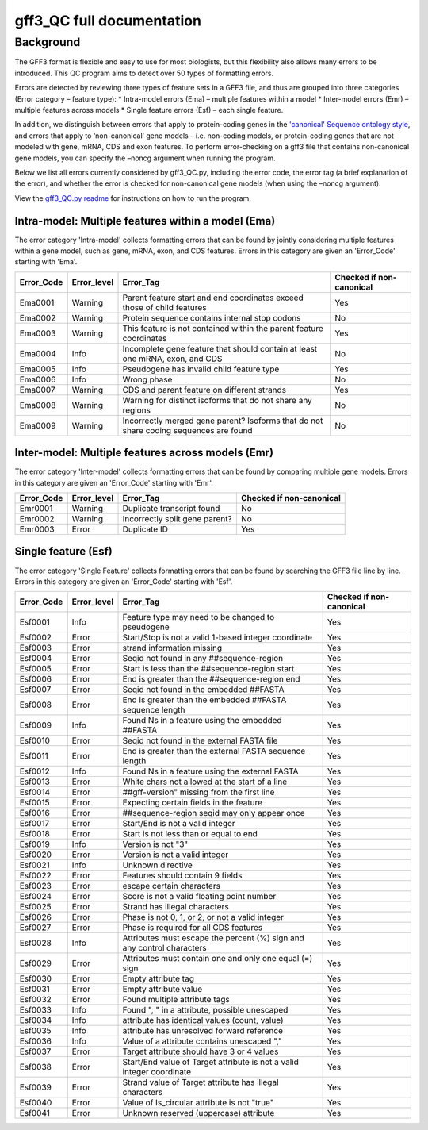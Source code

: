 gff3\_QC full documentation
===========================

Background
----------

The GFF3 format is flexible and easy to use for most biologists, but
this flexibility also allows many errors to be introduced. This QC
program aims to detect over 50 types of formatting errors.

Errors are detected by reviewing three types of feature sets in a GFF3
file, and thus are grouped into three categories (Error category –
feature type): \* Intra-model errors (Ema) – multiple features within a
model \* Inter-model errors (Emr) – multiple features across models \*
Single feature errors (Esf) – each single feature.

In addition, we distinguish between errors that apply to protein-coding
genes in the `'canonical' Sequence ontology
style <https://github.com/The-Sequence-Ontology/Specifications/blob/master/gff3.md>`__,
and errors that apply to ‘non-canonical’ gene models – i.e. non-coding
models, or protein-coding genes that are not modeled with gene, mRNA,
CDS and exon features. To perform error-checking on a gff3 file that
contains non-canonical gene models, you can specify the –noncg argument
when running the program.

Below we list all errors currently considered by gff3\_QC.py, including
the error code, the error tag (a brief explanation of the error), and
whether the error is checked for non-canonical gene models (when using
the –noncg argument).

View the `gff3\_QC.py readme <gff3_QC.md>`__ for instructions on how to
run the program.

Intra-model: Multiple features within a model (Ema)
~~~~~~~~~~~~~~~~~~~~~~~~~~~~~~~~~~~~~~~~~~~~~~~~~~

The error category 'Intra-model' collects formatting errors that can be
found by jointly considering multiple features within a gene model, such
as gene, mRNA, exon, and CDS features. Errors in this category are given
an 'Error\_Code' starting with 'Ema'.

+---------------+---------------+-----------------------------------------------------------------------------------------+----------------------------+
| Error\_Code   | Error\_level  | Error\_Tag                                                                              | Checked if non-canonical   |
+===============+===============+=========================================================================================+============================+
| Ema0001       | Warning       | Parent feature start and end coordinates exceed those of child features                 | Yes                        |
+---------------+---------------+-----------------------------------------------------------------------------------------+----------------------------+
| Ema0002       | Warning       | Protein sequence contains internal stop codons                                          | No                         |
+---------------+---------------+-----------------------------------------------------------------------------------------+----------------------------+
| Ema0003       | Warning       | This feature is not contained within the parent feature coordinates                     | Yes                        |
+---------------+---------------+-----------------------------------------------------------------------------------------+----------------------------+
| Ema0004       | Info          | Incomplete gene feature that should contain at least one mRNA, exon, and CDS            | No                         |
+---------------+---------------+-----------------------------------------------------------------------------------------+----------------------------+
| Ema0005       | Info          | Pseudogene has invalid child feature type                                               | Yes                        |
+---------------+---------------+-----------------------------------------------------------------------------------------+----------------------------+
| Ema0006       | Info          | Wrong phase                                                                             | No                         |
+---------------+---------------+-----------------------------------------------------------------------------------------+----------------------------+
| Ema0007       | Warning       | CDS and parent feature on different strands                                             | Yes                        |
+---------------+---------------+-----------------------------------------------------------------------------------------+----------------------------+
| Ema0008       | Warning       | Warning for distinct isoforms that do not share any regions                             | No                         |
+---------------+---------------+-----------------------------------------------------------------------------------------+----------------------------+
| Ema0009       | Warning       | Incorrectly merged gene parent? Isoforms that do not share coding sequences are found   | No                         |
+---------------+---------------+-----------------------------------------------------------------------------------------+----------------------------+

Inter-model: Multiple features across models (Emr)
~~~~~~~~~~~~~~~~~~~~~~~~~~~~~~~~~~~~~~~~~~~~~~~~~

The error category 'Inter-model' collects formatting errors that can be
found by comparing multiple gene models. Errors in this category are
given an 'Error\_Code' starting with 'Emr'.

+---------------+---------------+----------------------------------+----------------------------+
| Error\_Code   | Error\_level  | Error\_Tag                       | Checked if non-canonical   |
+===============+===============+==================================+============================+
| Emr0001       | Warning       | Duplicate transcript found       | No                         |
+---------------+---------------+----------------------------------+----------------------------+
| Emr0002       | Warning       | Incorrectly split gene parent?   | No                         |
+---------------+---------------+----------------------------------+----------------------------+
| Emr0003       | Error         | Duplicate ID                     | Yes                        |
+---------------+---------------+----------------------------------+----------------------------+

Single feature (Esf)
~~~~~~~~~~~~~~~~~~~

The error category 'Single Feature' collects formatting errors that can
be found by searching the GFF3 file line by line. Errors in this
category are given an 'Error\_Code' starting with 'Esf'.

+---------------+---------------+--------------------------------------------------------------------------+----------------------------+
| Error\_Code   | Error\_level  | Error\_Tag                                                               | Checked if non-canonical   |
+===============+===============+==========================================================================+============================+
| Esf0001       | Info          | Feature type may need to be changed to pseudogene                        | Yes                        |
+---------------+---------------+--------------------------------------------------------------------------+----------------------------+
| Esf0002       | Error         | Start/Stop is not a valid 1-based integer coordinate                     | Yes                        |
+---------------+---------------+--------------------------------------------------------------------------+----------------------------+
| Esf0003       | Error         | strand information missing                                               | Yes                        |
+---------------+---------------+--------------------------------------------------------------------------+----------------------------+
| Esf0004       | Error         | Seqid not found in any ##sequence-region                                 | Yes                        |
+---------------+---------------+--------------------------------------------------------------------------+----------------------------+
| Esf0005       | Error         | Start is less than the ##sequence-region start                           | Yes                        |
+---------------+---------------+--------------------------------------------------------------------------+----------------------------+
| Esf0006       | Error         | End is greater than the ##sequence-region end                            | Yes                        |
+---------------+---------------+--------------------------------------------------------------------------+----------------------------+
| Esf0007       | Error         | Seqid not found in the embedded ##FASTA                                  | Yes                        |
+---------------+---------------+--------------------------------------------------------------------------+----------------------------+
| Esf0008       | Error         | End is greater than the embedded ##FASTA sequence length                 | Yes                        |
+---------------+---------------+--------------------------------------------------------------------------+----------------------------+
| Esf0009       | Info          | Found Ns in a feature using the embedded ##FASTA                         | Yes                        |
+---------------+---------------+--------------------------------------------------------------------------+----------------------------+
| Esf0010       | Error         | Seqid not found in the external FASTA file                               | Yes                        |
+---------------+---------------+--------------------------------------------------------------------------+----------------------------+
| Esf0011       | Error         | End is greater than the external FASTA sequence length                   | Yes                        |
+---------------+---------------+--------------------------------------------------------------------------+----------------------------+
| Esf0012       | Info          | Found Ns in a feature using the external FASTA                           | Yes                        |
+---------------+---------------+--------------------------------------------------------------------------+----------------------------+
| Esf0013       | Error         | White chars not allowed at the start of a line                           | Yes                        |
+---------------+---------------+--------------------------------------------------------------------------+----------------------------+
| Esf0014       | Error         | ##gff-version" missing from the first line                               | Yes                        |
+---------------+---------------+--------------------------------------------------------------------------+----------------------------+
| Esf0015       | Error         | Expecting certain fields in the feature                                  | Yes                        |
+---------------+---------------+--------------------------------------------------------------------------+----------------------------+
| Esf0016       | Error         | ##sequence-region seqid may only appear once                             | Yes                        |
+---------------+---------------+--------------------------------------------------------------------------+----------------------------+
| Esf0017       | Error         | Start/End is not a valid integer                                         | Yes                        |
+---------------+---------------+--------------------------------------------------------------------------+----------------------------+
| Esf0018       | Error         | Start is not less than or equal to end                                   | Yes                        |
+---------------+---------------+--------------------------------------------------------------------------+----------------------------+
| Esf0019       | Info          | Version is not "3"                                                       | Yes                        |
+---------------+---------------+--------------------------------------------------------------------------+----------------------------+
| Esf0020       | Error         | Version is not a valid integer                                           | Yes                        |
+---------------+---------------+--------------------------------------------------------------------------+----------------------------+
| Esf0021       | Info          | Unknown directive                                                        | Yes                        |
+---------------+---------------+--------------------------------------------------------------------------+----------------------------+
| Esf0022       | Error         | Features should contain 9 fields                                         | Yes                        |
+---------------+---------------+--------------------------------------------------------------------------+----------------------------+
| Esf0023       | Error         | escape certain characters                                                | Yes                        |
+---------------+---------------+--------------------------------------------------------------------------+----------------------------+
| Esf0024       | Error         | Score is not a valid floating point number                               | Yes                        |
+---------------+---------------+--------------------------------------------------------------------------+----------------------------+
| Esf0025       | Error         | Strand has illegal characters                                            | Yes                        |
+---------------+---------------+--------------------------------------------------------------------------+----------------------------+
| Esf0026       | Error         | Phase is not 0, 1, or 2, or not a valid integer                          | Yes                        |
+---------------+---------------+--------------------------------------------------------------------------+----------------------------+
| Esf0027       | Error         | Phase is required for all CDS features                                   | Yes                        |
+---------------+---------------+--------------------------------------------------------------------------+----------------------------+
| Esf0028       | Info          | Attributes must escape the percent (%) sign and any control characters   | Yes                        |
+---------------+---------------+--------------------------------------------------------------------------+----------------------------+
| Esf0029       | Error         | Attributes must contain one and only one equal (=) sign                  | Yes                        |
+---------------+---------------+--------------------------------------------------------------------------+----------------------------+
| Esf0030       | Error         | Empty attribute tag                                                      | Yes                        |
+---------------+---------------+--------------------------------------------------------------------------+----------------------------+
| Esf0031       | Error         | Empty attribute value                                                    | Yes                        |
+---------------+---------------+--------------------------------------------------------------------------+----------------------------+
| Esf0032       | Error         | Found multiple attribute tags                                            | Yes                        |
+---------------+---------------+--------------------------------------------------------------------------+----------------------------+
| Esf0033       | Info          | Found ", " in a attribute, possible unescaped                            | Yes                        |
+---------------+---------------+--------------------------------------------------------------------------+----------------------------+
| Esf0034       | Info          | attribute has identical values (count, value)                            | Yes                        |
+---------------+---------------+--------------------------------------------------------------------------+----------------------------+
| Esf0035       | Info          | attribute has unresolved forward reference                               | Yes                        |
+---------------+---------------+--------------------------------------------------------------------------+----------------------------+
| Esf0036       | Info          | Value of a attribute contains unescaped ","                              | Yes                        |
+---------------+---------------+--------------------------------------------------------------------------+----------------------------+
| Esf0037       | Error         | Target attribute should have 3 or 4 values                               | Yes                        |
+---------------+---------------+--------------------------------------------------------------------------+----------------------------+
| Esf0038       | Error         | Start/End value of Target attribute is not a valid integer coordinate    | Yes                        |
+---------------+---------------+--------------------------------------------------------------------------+----------------------------+
| Esf0039       | Error         | Strand value of Target attribute has illegal characters                  | Yes                        |
+---------------+---------------+--------------------------------------------------------------------------+----------------------------+
| Esf0040       | Error         | Value of Is\_circular attribute is not "true"                            | Yes                        |
+---------------+---------------+--------------------------------------------------------------------------+----------------------------+
| Esf0041       | Error         | Unknown reserved (uppercase) attribute                                   | Yes                        |
+---------------+---------------+--------------------------------------------------------------------------+----------------------------+

